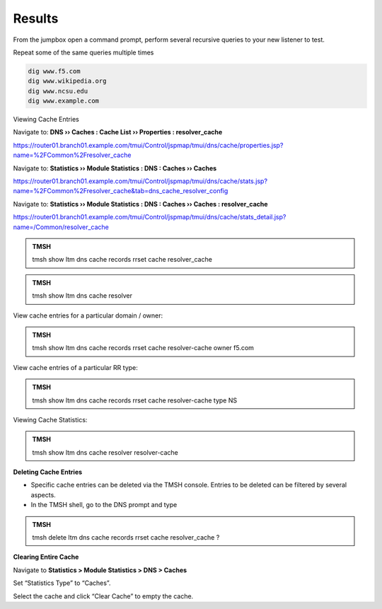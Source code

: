 Results
##################################

From the jumpbox open a command prompt, perform several recursive queries to your new listener to test.

Repeat some of the same queries multiple times

.. code-block:: console

   dig www.f5.com
   dig www.wikipedia.org
   dig www.ncsu.edu
   dig www.example.com

Viewing Cache Entries

Navigate to: **DNS  ››  Caches : Cache List  ››  Properties : resolver_cache** 

https://router01.branch01.example.com/tmui/Control/jspmap/tmui/dns/cache/properties.jsp?name=%2FCommon%2Fresolver_cache

.. image:: /_static/class2/router01_cache_select_statistics.png

Navigate to: **Statistics  ››  Module Statistics : DNS : Caches  ››  Caches**

https://router01.branch01.example.com/tmui/Control/jspmap/tmui/dns/cache/stats.jsp?name=%2FCommon%2Fresolver_cache&tab=dns_cache_resolver_config

.. image:: /_static/class2/router01_cache_click_view.png

Navigate to: **Statistics  ››  Module Statistics : DNS : Caches  ››  Caches : resolver_cache**

https://router01.branch01.example.com/tmui/Control/jspmap/tmui/dns/cache/stats_detail.jsp?name=/Common/resolver_cache

.. image:: /_static/class2/router01_cache_view_details.png

.. admonition:: TMSH

   tmsh show ltm dns cache records rrset cache resolver_cache

.. image:: /_static/class2/tmsh_show_ltm_dns_cache_records.png

.. admonition:: TMSH

   tmsh show ltm dns cache resolver

.. image:: /_static/class2/tmsh_show_ltm_dns_cache_resolver.png

View cache entries for a particular domain / owner:

.. admonition:: TMSH

   tmsh show ltm dns cache records rrset cache resolver-cache owner f5.com

View cache entries of a particular RR type:

.. admonition:: TMSH

   tmsh show ltm dns cache records rrset cache resolver-cache type NS

Viewing Cache Statistics:

.. admonition:: TMSH

   tmsh show ltm dns cache resolver resolver-cache

**Deleting Cache Entries**

* Specific cache entries can be deleted via the TMSH console. Entries
  to be deleted can be filtered by several aspects.
* In the TMSH shell, go to the DNS prompt and type

.. admonition:: TMSH

   tmsh delete ltm dns cache records rrset cache resolver_cache ?

**Clearing Entire Cache**

Navigate to **Statistics > Module Statistics > DNS > Caches**

Set “Statistics Type” to “Caches”.

Select the cache and click “Clear Cache” to empty the cache.


